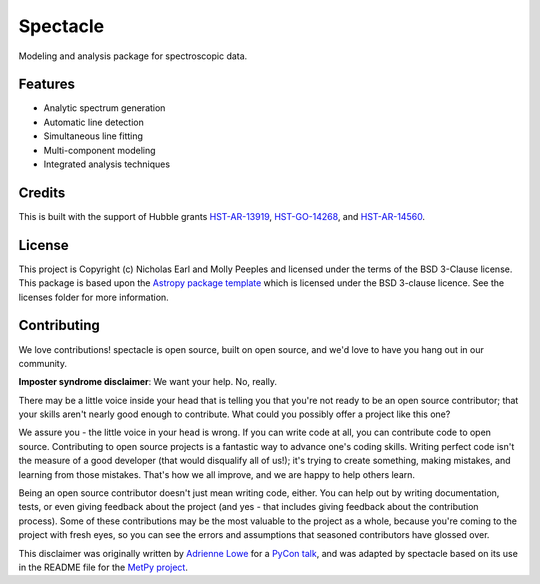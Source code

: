=========
Spectacle
=========

.. image:: https://img.shields.io/pypi/v/spectacle.svg
        :target: https://pypi.python.org/pypi/spectacle

.. image:: https://img.shields.io/travis/MISTY-pipeline/spectacle.svg
        :target: https://travis-ci.org/MISTY-pipeline/spectacle

.. image:: https://readthedocs.org/projects/spectacle-py/badge/?version=latest
        :target: https://spectacle-py.readthedocs.io/en/latest/?badge=latest
        :alt: Documentation Status

.. image:: http://img.shields.io/badge/powered%20by-AstroPy-orange.svg?style=flat
    :target: http://www.astropy.org
    :alt: Powered by Astropy Badge

.. image:: https://mybinder.org/badge_logo.svg
 :target: https://hub.mybinder.org/user/misty-pipeline-spectacle-8obg4ife/notebooks/notebooks/Introducing%20Spectacle.ipynb
 
Modeling and analysis package for spectroscopic data.

Features
--------

* Analytic spectrum generation
* Automatic line detection
* Simultaneous line fitting
* Multi-component modeling
* Integrated analysis techniques

Credits
---------

This is built with the support of Hubble grants `HST-AR-13919 <http://www.stsci.edu/cgi-bin/get-proposal-info?id=13919&observatory=HST>`_, `HST-GO-14268 <http://www.stsci.edu/cgi-bin/get-proposal-info?id=14268&observatory=HST>`_,
and `HST-AR-14560 <http://www.stsci.edu/cgi-bin/get-proposal-info?id=14560&observatory=HST>`_.


License
-------

This project is Copyright (c) Nicholas Earl and Molly Peeples and licensed under
the terms of the BSD 3-Clause license. This package is based upon
the `Astropy package template <https://github.com/astropy/package-template>`_
which is licensed under the BSD 3-clause licence. See the licenses folder for
more information.


Contributing
------------

We love contributions! spectacle is open source,
built on open source, and we'd love to have you hang out in our community.

**Imposter syndrome disclaimer**: We want your help. No, really.

There may be a little voice inside your head that is telling you that you're not
ready to be an open source contributor; that your skills aren't nearly good
enough to contribute. What could you possibly offer a project like this one?

We assure you - the little voice in your head is wrong. If you can write code at
all, you can contribute code to open source. Contributing to open source
projects is a fantastic way to advance one's coding skills. Writing perfect code
isn't the measure of a good developer (that would disqualify all of us!); it's
trying to create something, making mistakes, and learning from those
mistakes. That's how we all improve, and we are happy to help others learn.

Being an open source contributor doesn't just mean writing code, either. You can
help out by writing documentation, tests, or even giving feedback about the
project (and yes - that includes giving feedback about the contribution
process). Some of these contributions may be the most valuable to the project as
a whole, because you're coming to the project with fresh eyes, so you can see
the errors and assumptions that seasoned contributors have glossed over.

This disclaimer was originally written by `Adrienne Lowe <https://github.com/adriennefriend>`_ for a
`PyCon talk <https://www.youtube.com/watch?v=6Uj746j9Heo>`_, and was adapted by
spectacle based on its use in the README file for the
`MetPy project <https://github.com/Unidata/MetPy>`_.
